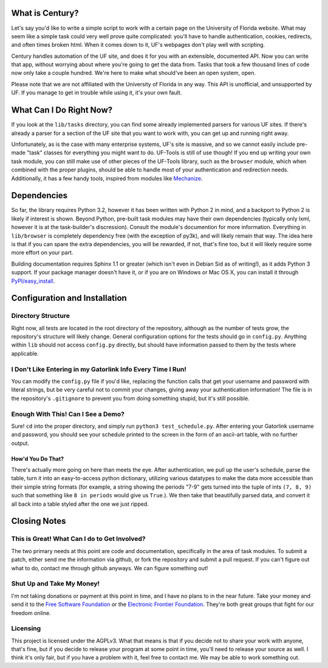 ================
What is Century?
================

Let's say you'd like to write a simple script to work with a certain page on the
University of Florida website. What may seem like a simple task could very well
prove quite complicated: you'll have to handle authentication, cookies,
redirects, and often times broken html. When it comes down to it, UF's webpages
don't play well with scripting.

Century handles automation of the UF site, and does it for you with an
extensible, documented API. Now you can write that app, without worrying about
where you're going to get the data from. Tasks that took a few thousand lines of
code now only take a couple hundred. We're here to make what should've been an
open system, open.

Please note that we are not affiliated with the University of Florida in any
way. This API is unofficial, and unsupported by UF. If you manage to get in
trouble while using it, it's your own fault.

========================
What Can I Do Right Now?
========================

If you look at the ``lib/tasks`` directory, you can find some already
implemented parsers for various UF sites. If there's already a parser for a
section of the UF site that you want to work with, you can get up and running
right away.

Unfortunately, as is the case with many enterprise systems, UF's site is
massive, and so we cannot easily include pre-made "task" classes for everything
you might want to do. UF-Tools is still of use though! If you end up writing
your own task module, you can still make use of other pieces of the UF-Tools
library, such as the ``browser`` module, which when combined with the proper
plugins, should be able to handle most of your authentication and redirection
needs. Additionally, it has a few handy tools, inspired from modules like
`Mechanize <http://wwwsearch.sourceforge.net/mechanize/>`_.

============
Dependencies
============

So far, the library requires Python 3.2, however it has been written with Python
2 in mind, and a backport to Python 2 is likely if interest is shown. Beyond
Python, pre-built task modules may have their own dependencies (typically only
lxml, however it is at the task-builder's discression). Consult the module's
documention for more information. Everything in ``lib/browser`` is completely
dependency free (with the exception of py3k), and will likely remain that way.
The idea here is that if you can spare the extra dependencies, you will be
rewarded, if not, that's fine too, but it will likely require some more effort
on your part.

Building documentation requires Sphinx 1.1 or greater (which isn't even in
Debian Sid as of writing!), as it adds Python 3 support. If your package manager
doesn't have it, or if you are on Windows or Mac OS X, you can install it
through `PyPI/easy_install <http://pypi.python.org/pypi/Sphinx/>`_.

==============================
Configuration and Installation
==============================

Directory Structure
-------------------

Right now, all tests are located in the root directory of the repository,
although as the number of tests grow, the repository's structure will likely
change. General configuration options for the tests should go in ``config.py``.
Anything within ``lib`` should not access ``config.py`` directly, but should
have information passed to them by the tests where applicable.

I Don't Like Entering in my Gatorlink Info Every Time I Run!
------------------------------------------------------------

You can modify the ``config.py`` file if you'd like, replacing the function
calls that get your username and password with literal strings, but be very
careful not to commit your changes, giving away your authentication information!
The file is in the repository's ``.gitignore`` to prevent you from doing
something stupid, but it's still possible.

Enough With This! Can I See a Demo?
-----------------------------------

Sure! ``cd`` into the proper directory, and simply run
``python3 test_schedule.py``. After entering your Gatorlink username and
password, you should see your schedule printed to the screen in the form of an
ascii-art table, with no further output.

How'd You Do That?
~~~~~~~~~~~~~~~~~~

There's actually more going on here than meets the eye. After authentication, we
pull up the user's schedule, parse the table, turn it into an easy-to-access
python dictionary, utilizing various datatypes to make the data more accessible
than their simple string formats (for example, a string showing the periods
"7-9" gets turned into the tuple of ints ``(7, 8, 9)`` such that something like
``8 in periods`` would give us ``True``.). We then take that beautifully parsed
data, and convert it all back into a table styled after the one we just ripped.

=============
Closing Notes
=============

This is Great! What Can I do to Get Involved?
---------------------------------------------

The two primary needs at this point are code and documentation, specifically in
the area of task modules. To submit a patch, either send me the information via
github, or fork the repository and submit a pull request. If you can't figure
out what to do, contact me through github anyways. We can figure something out!

Shut Up and Take My Money!
--------------------------

I'm not taking donations or payment at this point in time, and I have no plans
to in the near future. Take your money and send it to the
`Free Software Foundation <https://www.fsf.org/>`_ or the
`Electronic Frontier Foundation <https://www.eff.org>`_. They're both great
groups that fight for our freedom online.

Licensing
---------

This project is licensed under the AGPLv3. What that means is that if you decide
not to share your work with anyone, that's fine, but if you decide to release
your program at some point in time, you'll need to release your source as well.
I think it's only fair, but if you have a problem with it, feel free to contact
me. We may be able to work something out.
